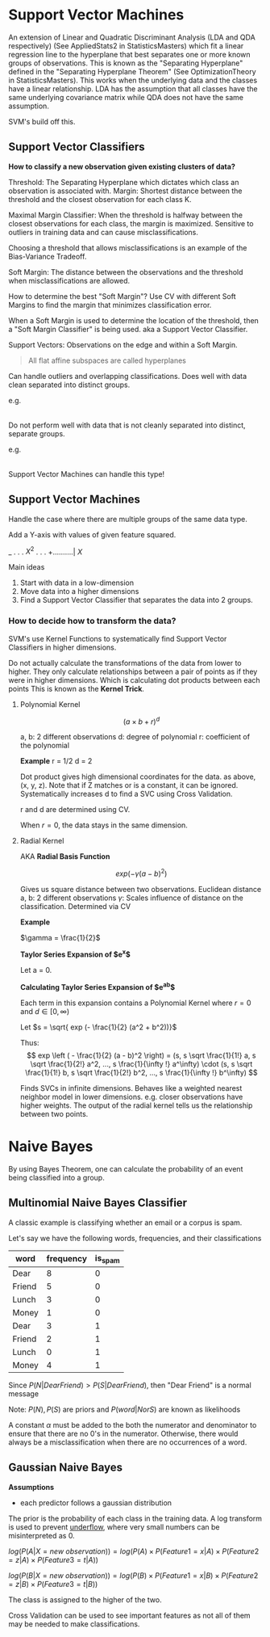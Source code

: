 * Support Vector Machines

An extension of Linear and Quadratic Discriminant Analysis (LDA and QDA respectively) (See AppliedStats2 in StatisticsMasters) which fit a linear regression line to the hyperplane that best separates one or more known groups of observations. This is known as the "Separating Hyperplane" defined in the "Separating Hyperplane Theorem" (See OptimizationTheory in StatisticsMasters). This works when the underlying data and the classes have a linear relationship. LDA has the assumption that all classes have the same underlying covariance matrix while QDA does not have the same assumption.

SVM's build off this.

** Support Vector Classifiers

*How to classify a new observation given existing clusters of data?*

Threshold: The Separating Hyperplane which dictates which class an observation is associated with.
Margin: Shortest distance between the threshold and the closest observation for each class K.


Maximal Margin Classifier: When the threshold is halfway between the closest observations for each class, the margin is maximized. Sensitive to outliers in training data and can cause misclassifications.

Choosing a threshold that allows misclassifications is an example of the Bias-Variance Tradeoff.


Soft Margin: The distance between the observations and the threshold when misclassifications are allowed.

How to determine the best "Soft Margin"? Use CV with different Soft Margins to find the margin that minimizes classification error.

When a Soft Margin is used to determine the location of the threshold, then a "Soft Margin Classifier" is being  used. aka a Support Vector Classifier.

Support Vectors: Observations on the edge and within a Soft Margin.

#+begin_quote
All flat affine subspaces are called hyperplanes
#+end_quote

Can handle outliers and overlapping classifications. Does well with data clean separated into distinct groups.

e.g.

|--RRRR---RGRG---GGGG--|

Do not perform well with data that is not cleanly separated into distinct, separate groups.

e.g.

|--RRR----GGGGGG----RRR--|

Support Vector Machines can handle this type!

** Support Vector Machines

Handle the case where there are multiple groups of the same data type.

Add a Y-axis with values of given feature squared.

      _
      .
      .
      .
$X^2$ .
      .
      .
      +..........|
           $X$

Main ideas
1. Start with data in a low-dimension
2. Move data into a higher dimensions
3. Find a Support Vector Classifier that separates the data into 2 groups.

*** How to decide how to transform the data?

SVM's use Kernel Functions to systematically find Support Vector Classifiers in higher dimensions.

Do not actually calculate the transformations of the data from lower to higher. They only calculate relationships between a pair of points as if they were in higher dimensions. Which is calculating dot products between each points This is known as the *Kernel Trick*.

**** Polynomial Kernel

$$
\left ( a \times b + r \right )^d
$$

a, b: 2 different observations 
d: degree of polynomial
r: coefficient of the polynomial

*Example*
r = 1/2
d = 2
\begin{equation}
\begin{split}
\left ( a \times b + 2 \right )^2 = & \left ( a \times b + \frac{1}{2} \right ) \left ( a \times b + \frac{1}{2} \right )\\
= & ab + a^2 b^2 + \frac{1}{4}\\
= & (a, a^2, \frac{1}{2}) \cdot (b, b^2, \frac{1}{2})
\end{split}
\end{equation}

Dot product gives high dimensional coordinates for the data. as above, (x, y, z). Note that if Z matches or is a constant, it can be ignored.
Systematically increases d to find a SVC using Cross Validation.

r and d are determined using CV.

When $r = 0$, the data stays in the same dimension.

**** Radial Kernel

AKA *Radial Basis Function*

$$
exp \left ( - \gamma (a - b)^2 \right)
$$


Gives us square distance between two observations. Euclidean distance
a, b: 2 different observations
$\gamma$: Scales influence of distance on the classification. Determined via CV


*Example*

$\gamma = \frac{1}{2}$


*Taylor Series Expansion of $e^x$*

Let a = 0.

\begin{equation}
\begin{split}
e^x = & 1 + \frac{e^a}{1!} x + \frac{e^a}{2!} x^2 + \frac{e^a}{3!} x^3 + ... + \frac{e^a}{\infty !} x^\infty\\
    = & 1 + \frac{1}{1!} x + \frac{1}{2!} x^2 + \frac{1}{3!} x^3 + ... + \frac{1}{\infty !} x^\infty
\end{split}
\end{equation}


*Calculating Taylor Series Expansion of $e^{ab}$*

\begin{equation}
\begin{split}
e^{ab} = & 1 + \frac{e^{ab}}{1!} ab + \frac{e^{ab}}{2!} {ab}^2 + \frac{e^{ab}}{3!} {ab}^3 + ... + \frac{e^{ab}}{\infty !} {ab}^\infty\\
= & (1, 1 \sqrt \frac{1}{1!} a, 1 \sqrt \frac{1}{2!} a^2, ..., 1 \frac{1}{\infty !} a^\infty) \cdot (1, 1 \sqrt \frac{1}{1!} b, 1 \sqrt \frac{1}{2!} b^2, ..., 1 \frac{1}{\infty !} b^\infty)
\end{split}
\end{equation}

Each term in this expansion contains a Polynomial Kernel where $r = 0$ and $d \in[0, \infty)$

Let $s = \sqrt{ exp (- \frac{1}{2} (a^2 + b^2))}$
\begin{equation}
\begin{split}
exp \left ( - \frac{1}{2} (a - b)^2 \right ) = & exp \left ( - \frac{1}{2} (a^2 + b^2 - 2ab) \right )\\
= & exp \left ( - \frac{1}{2} (a^2 + b^2) \right ) exp \left ( a b \right )\\
= & exp \left ( - \frac{1}{2} (a^2 + b^2) \right ) exp \left ( a b \right )\\
= & exp \left ( - \frac{1}{2} (a^2 + b^2) \right ) \left [ (1, 1 \sqrt \frac{1}{1!} a, 1 \sqrt \frac{1}{2!} a^2, ..., 1 \frac{1}{\infty !} a^\infty) \cdot (1, 1 \sqrt \frac{1}{1!} b, 1 \sqrt \frac{1}{2!} b^2, ..., 1 \frac{1}{\infty !} b^\infty) \right ]\\
= & (s, s \sqrt \frac{1}{1!} a, s \sqrt \frac{1}{2!} a^2, ..., s \frac{1}{\infty !} a^\infty) \cdot (s, s \sqrt \frac{1}{1!} b, s \sqrt \frac{1}{2!} b^2, ..., s \frac{1}{\infty !} b^\infty)
\end{split}
\end{equation}


Thus: 
$$
exp \left ( - \frac{1}{2} (a - b)^2 \right) = (s, s \sqrt \frac{1}{1!} a, s \sqrt \frac{1}{2!} a^2, ..., s \frac{1}{\infty !} a^\infty) \cdot (s, s \sqrt \frac{1}{1!} b, s \sqrt \frac{1}{2!} b^2, ..., s \frac{1}{\infty !} b^\infty)
$$


Finds SVCs in infinite dimensions. Behaves like a weighted nearest neighbor model in lower dimensions. e.g. closer observations have higher weights. The output of the radial kernel tells us the relationship between two points.




* Naive Bayes

By using Bayes Theorem, one can calculate the probability of an event being classified into a group.

** Multinomial Naive Bayes Classifier

A classic example is classifying whether an email or a corpus is spam.


Let's say we have the following words, frequencies, and their classifications

| word   | frequency | is_spam |
|--------+-----------+---------|
| Dear   |         8 |       0 |
| Friend |         5 |       0 |
| Lunch  |         3 |       0 |
| Money  |         1 |       0 |
| Dear   |         3 |       1 |
| Friend |         2 |       1 |
| Lunch  |         0 |       1 |
| Money  |         4 |       1 |

\begin{equation}
\begin{split}
P(Dear | N) = & 8 / 17\\
P(Friend | N) = & 5 / 17\\
P(Lunch | N) = & 3 / 17\\
P(Money | N) = & 1 / 17\\
P(Dear | S) = & 2 / 17\\
P(Friend | S) = & 1 / 17\\
P(Lunch | S) = & 0 / 17\\
P(Money | S) = & 4 / 17\\
P(N) = & 8 / 8 + 4\\
P(S) = & 4 / 4 + 8\\
P(N | Dear Friend) = & P(N) \times P(Dear | N) \times P(Friend | N) = 0.09
P(S | Dear Friend) = & P(S) \times P(Dear | S) \times P(Friend | S) = 0.01
\end{split}
\end{equation}

Since $P(N | Dear Friend) > P(S | Dear Friend)$, then "Dear Friend" is a normal message

Note: $P(N), P(S)$ are priors and $P(word | N or S)$ are known as likelihoods

A constant $\alpha$ must be added to the both the numerator and denominator to ensure that there are no 0's in the numerator. Otherwise, there would always be a misclassification when there are no occurrences of a word.


** Gaussian Naive Bayes

*Assumptions*
- each predictor follows a gaussian distribution

The prior is the probability of each class in the training data.
A log transform is used to prevent _underflow_, where very small numbers can be misinterpreted as 0.

$log(P(A | X = new \ observation)) = log(P(A) \times P(Feature 1 = x | A) \times P(Feature 2 = z | A) \times P(Feature 3 = t | A))$

$log(P(B | X = new \ observation)) = log(P(B) \times P(Feature 1 = x | B) \times P(Feature 2 = z | B) \times P(Feature 3 = t | B))$

The class is assigned to the higher of the two.

Cross Validation can be used to see important features as not all of them may be needed to make classifications.
